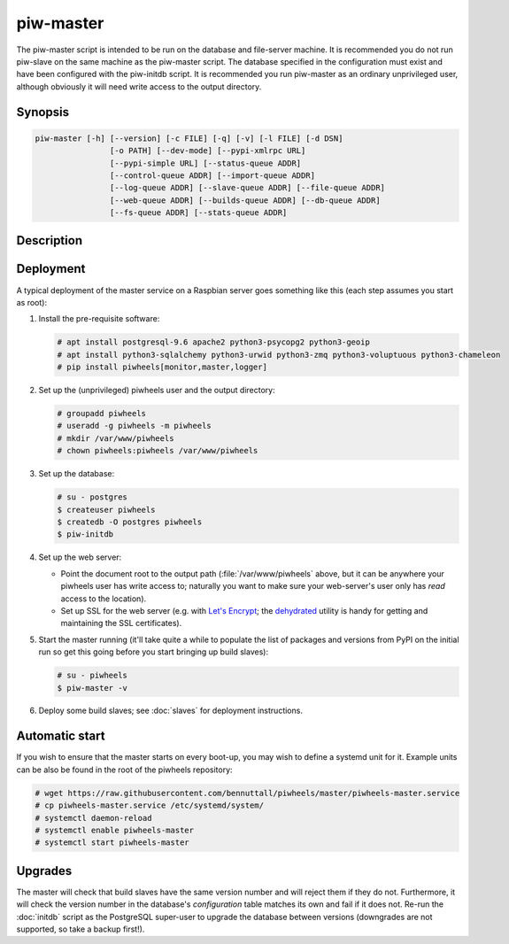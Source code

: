 ==========
piw-master
==========

The piw-master script is intended to be run on the database and file-server
machine. It is recommended you do not run piw-slave on the same machine as the
piw-master script. The database specified in the configuration must exist and
have been configured with the piw-initdb script. It is recommended you run
piw-master as an ordinary unprivileged user, although obviously it will need
write access to the output directory.


Synopsis
========

.. code-block:: text

    piw-master [-h] [--version] [-c FILE] [-q] [-v] [-l FILE] [-d DSN]
                    [-o PATH] [--dev-mode] [--pypi-xmlrpc URL]
                    [--pypi-simple URL] [--status-queue ADDR]
                    [--control-queue ADDR] [--import-queue ADDR]
                    [--log-queue ADDR] [--slave-queue ADDR] [--file-queue ADDR]
                    [--web-queue ADDR] [--builds-queue ADDR] [--db-queue ADDR]
                    [--fs-queue ADDR] [--stats-queue ADDR]


Description
===========

.. program:: piw-master

.. option:: -h, --help

    Show this help message and exit

.. option:: --version

    Show program's version number and exit

.. option:: -c FILE, --configuration FILE

    Specify a configuration file to load

.. option:: -q, --quiet

    Produce less console output

.. option:: -v, --verbose

    Produce more console output

.. option:: -l FILE, --log-file FILE

    Log messages to the specified file

.. option:: -d DSN, --dsn DSN

    The database to use; this database must be configured with piw-initdb and
    the user must *not* be a `PostgreSQL`_ superuser (default:
    postgres:///piwheels)

.. option:: -o PATH, --output-path PATH

    The path under which the website should be written; must be writable by the
    current user

.. option:: --dev-mode

    Run the master in development mode, which reduces some timeouts and tweaks
    some defaults

.. option:: --pypi-xmlrpc URL

    The URL of the PyPI XML-RPC service (default: https://pypi.python.org/pypi)

.. option:: --pypi-simple URL

    The URL of the PyPI simple API (default: https://pypi.python.org/simple)

.. option:: --status-queue ADDR

    The address of the queue used to report status to monitors (default:
    ipc:///tmp/piw-status); this is usually an ipc address

.. option:: --control-queue ADDR

    The address of the queue a monitor can use to control the master (default:
    ipc:///tmp/piw-control); this is usually an ipc address

.. option:: --import-queue ADDR

    The address of the queue used by :doc:`importer` (default:
    ipc:///tmp/piw-import); this should always be an ipc address

.. option:: --log-queue ADDR

    The address of the queue used by :doc:`logger` (default:
    ipc:///tmp/piw-logger); this should always be an ipc address

.. option:: --slave-queue ADDR

    The address of the queue used to talk to the build slaves (default:
    tcp://\*:5555); this is usually a tcp address

.. option:: --file-queue ADDR

    The address of the queue used to transfer files from slaves (default:
    tcp://\*:5556); this is usually a tcp address

.. option:: --builds-queue ADDR

    The address of the queue used to store pending builds (default:
    inproc://builds)

.. option:: --db-queue ADDR

    The address of the queue used to talk to the database server (default:
    inproc://db)

.. option:: --fs-queue ADDR

    The address of the queue used to talk to the file- system server (default:
    inproc://fs)

.. option:: --stats-queue ADDR

    The address of the queue used to send statistics to the collator task
    (default: inproc://stats)


Deployment
==========

A typical deployment of the master service on a Raspbian server goes something
like this (each step assumes you start as root):

1. Install the pre-requisite software:

   .. code-block:: console

       # apt install postgresql-9.6 apache2 python3-psycopg2 python3-geoip
       # apt install python3-sqlalchemy python3-urwid python3-zmq python3-voluptuous python3-chameleon
       # pip install piwheels[monitor,master,logger]

2. Set up the (unprivileged) piwheels user and the output directory:

   .. code-block:: console

       # groupadd piwheels
       # useradd -g piwheels -m piwheels
       # mkdir /var/www/piwheels
       # chown piwheels:piwheels /var/www/piwheels

3. Set up the database:

   .. code-block:: console

       # su - postgres
       $ createuser piwheels
       $ createdb -O postgres piwheels
       $ piw-initdb

4. Set up the web server:

   * Point the document root to the output path (:file:`/var/www/piwheels`
     above, but it can be anywhere your piwheels user has write access to;
     naturally you want to make sure your web-server's user only has *read*
     access to the location).
   * Set up SSL for the web server (e.g. with `Let's Encrypt`_; the
     `dehydrated`_ utility is handy for getting and maintaining the SSL
     certificates).

5. Start the master running (it'll take quite a while to populate the list of
   packages and versions from PyPI on the initial run so get this going before
   you start bringing up build slaves):

   .. code-block:: console

       # su - piwheels
       $ piw-master -v

6. Deploy some build slaves; see :doc:`slaves` for deployment instructions.


Automatic start
===============

If you wish to ensure that the master starts on every boot-up, you may wish to
define a systemd unit for it. Example units can be also be found in the root of
the piwheels repository:

.. code-block:: console

    # wget https://raw.githubusercontent.com/bennuttall/piwheels/master/piwheels-master.service
    # cp piwheels-master.service /etc/systemd/system/
    # systemctl daemon-reload
    # systemctl enable piwheels-master
    # systemctl start piwheels-master


Upgrades
========

The master will check that build slaves have the same version number and will
reject them if they do not. Furthermore, it will check the version number in
the database's *configuration* table matches its own and fail if it does not.
Re-run the :doc:`initdb` script as the PostgreSQL super-user to upgrade the
database between versions (downgrades are not supported, so take a backup
first!).

.. _PostgreSQL: https://postgresql.org/
.. _Let's Encrypt: https://letsencrypt.org/
.. _dehydrated: https://github.com/lukas2511/dehydrated

